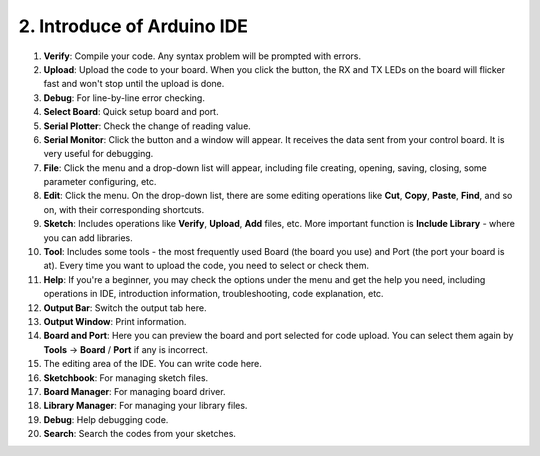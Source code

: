2. Introduce of Arduino IDE
=================================

.. image:: img/sp_ide_2.png

1. **Verify**: Compile your code. Any syntax problem will be prompted with errors.

2. **Upload**: Upload the code to your board. When you click the button, the RX and TX LEDs on the board will flicker fast and won't stop until the upload is done.

3. **Debug**: For line-by-line error checking.

4. **Select Board**: Quick setup board and port.

5. **Serial Plotter**: Check the change of reading value.

6. **Serial Monitor**: Click the button and a window will appear. It receives the data sent from your control board. It is very useful for debugging.

7. **File**: Click the menu and a drop-down list will appear, including file creating, opening, saving, closing, some parameter configuring, etc.

8. **Edit**: Click the menu. On the drop-down list, there are some editing operations like **Cut**, **Copy**, **Paste**, **Find**, and so on, with their corresponding shortcuts.

9. **Sketch**: Includes operations like **Verify**, **Upload**, **Add** files, etc. More important function is **Include Library** - where you can add libraries.

10. **Tool**: Includes some tools - the most frequently used Board (the board you use) and Port (the port your board is at). Every time you want to upload the code, you need to select or check them.

11. **Help**: If you're a beginner, you may check the options under the menu and get the help you need, including operations in IDE, introduction information, troubleshooting, code explanation, etc.

12. **Output Bar**: Switch the output tab here.

13. **Output Window**: Print information.

14. **Board and Port**: Here you can preview the board and port selected for code upload. You can select them again by **Tools** -> **Board** / **Port** if any is incorrect.

15. The editing area of the IDE. You can write code here.

16. **Sketchbook**: For managing sketch files.

17. **Board Manager**: For managing board driver.

18. **Library Manager**: For managing your library files.

19. **Debug**: Help debugging code.

20. **Search**: Search the codes from your sketches.
